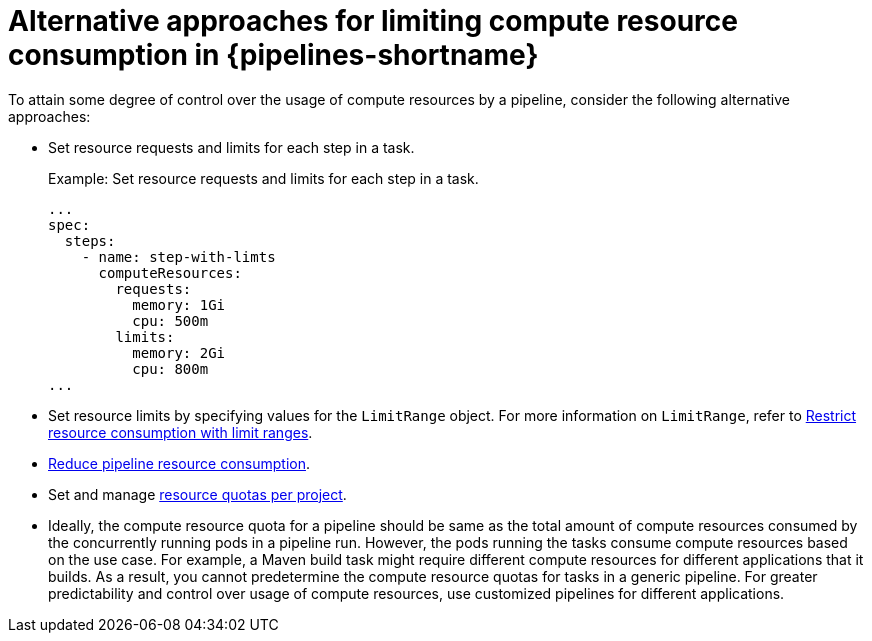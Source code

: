 // This module is included in the following assemblies:
// * resource/setting-compute-resource-quota-for-openshift-pipelines.adoc

[id="alternative-approaches-compute-resource-quota-pipelines_{context}"]
= Alternative approaches for limiting compute resource consumption in {pipelines-shortname}

To attain some degree of control over the usage of compute resources by a pipeline, consider the following alternative approaches:

* Set resource requests and limits for each step in a task.
+
.Example: Set resource requests and limits for each step in a task.
+
[source,yaml]
----
...
spec:
  steps:
    - name: step-with-limts
      computeResources:
        requests:
          memory: 1Gi
          cpu: 500m
        limits:
          memory: 2Gi
          cpu: 800m
...
----

* Set resource limits by specifying values for the `LimitRange` object. For more information on `LimitRange`, refer to link:https://docs.openshift.com/container-platform/latest/nodes/clusters/nodes-cluster-limit-ranges.html[Restrict resource consumption with limit ranges].

* xref:../resource/reducing-pipelines-resource-consumption.adoc#reducing-pipelines-resource-consumption[Reduce pipeline resource consumption].

* Set and manage link:https://docs.openshift.com/container-platform/latest/applications/quotas/quotas-setting-per-project.html[resource quotas per project].

* Ideally, the compute resource quota for a pipeline should be same as the total amount of compute resources consumed by the concurrently running pods in a pipeline run. However, the pods running the tasks consume compute resources based on the use case. For example, a Maven build task might require different compute resources for different applications that it builds. As a result, you cannot predetermine the compute resource quotas for tasks in a generic pipeline. For greater predictability and control over usage of compute resources, use customized pipelines for different applications.
